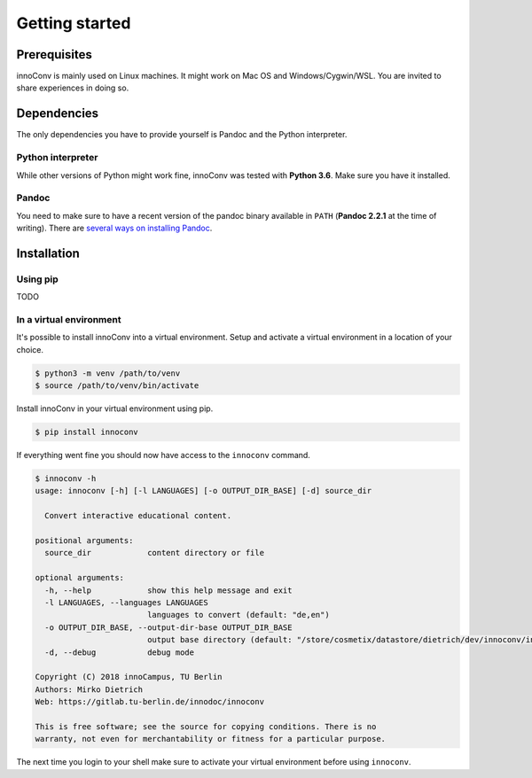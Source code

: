 Getting started
===============

Prerequisites
-------------

innoConv is mainly used on Linux machines. It might work on Mac OS and
Windows/Cygwin/WSL. You are invited to share experiences in doing so.

Dependencies
------------

The only dependencies you have to provide yourself is Pandoc and the Python
interpreter.

Python interpreter
~~~~~~~~~~~~~~~~~~

While other versions of Python might work fine, innoConv was tested with
**Python 3.6**. Make sure you have it installed.

Pandoc
~~~~~~

You need to make sure to have a recent version of the pandoc binary available
in ``PATH`` (**Pandoc 2.2.1** at the time of writing). There are `several ways
on installing Pandoc <https://pandoc.org/installing.html>`_.

Installation
------------

Using pip
~~~~~~~~~

TODO

In a virtual environment
~~~~~~~~~~~~~~~~~~~~~~~~

It's possible to install innoConv into a virtual environment. Setup and
activate a virtual environment in a location of your choice.

.. code-block:: console

  $ python3 -m venv /path/to/venv
  $ source /path/to/venv/bin/activate

Install innoConv in your virtual environment using pip.

.. code-block:: console

  $ pip install innoconv

If everything went fine you should now have access to the ``innoconv`` command.

.. code-block:: console

  $ innoconv -h
  usage: innoconv [-h] [-l LANGUAGES] [-o OUTPUT_DIR_BASE] [-d] source_dir

    Convert interactive educational content.

  positional arguments:
    source_dir            content directory or file

  optional arguments:
    -h, --help            show this help message and exit
    -l LANGUAGES, --languages LANGUAGES
                          languages to convert (default: "de,en")
    -o OUTPUT_DIR_BASE, --output-dir-base OUTPUT_DIR_BASE
                          output base directory (default: "/store/cosmetix/datastore/dietrich/dev/innoconv/innoconv_output")
    -d, --debug           debug mode

  Copyright (C) 2018 innoCampus, TU Berlin
  Authors: Mirko Dietrich
  Web: https://gitlab.tu-berlin.de/innodoc/innoconv

  This is free software; see the source for copying conditions. There is no
  warranty, not even for merchantability or fitness for a particular purpose.

The next time you login to your shell make sure to activate your virtual
environment before using ``innoconv``.
